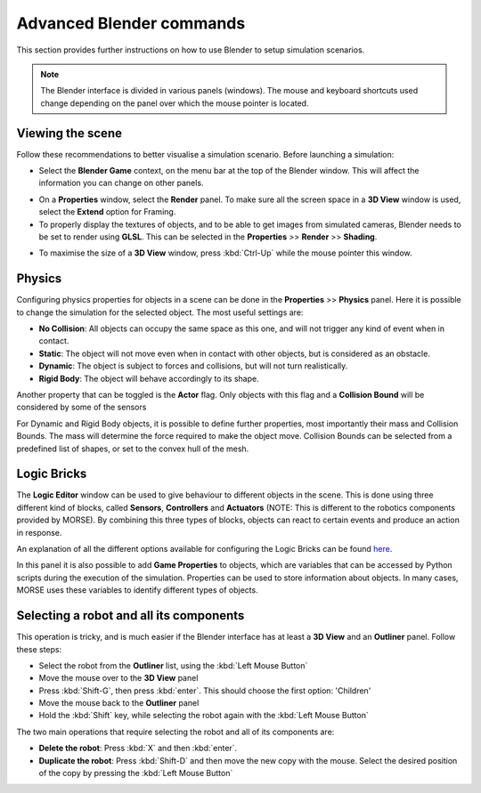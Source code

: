 Advanced Blender commands
=========================

This section provides further instructions on how to use Blender to setup
simulation scenarios.

.. note:: The Blender interface is divided in various panels (windows).
    The mouse and keyboard shortcuts used change depending on the panel over
    which the mouse pointer is located.

Viewing the scene
-----------------

Follow these recommendations to better visualise a simulation scenario.
Before launching a simulation:

- Select the **Blender Game** context, on the menu bar at the top of the
  Blender window.  This will affect the information you can change on other
  panels.

.. image:: ../../../media/configure_display-1.1.png
 :width: 500
 :align: center

- On a **Properties** window, select the **Render** panel. To make sure all
  the screen space in a **3D View** window is used, select the **Extend**
  option for Framing.

- To properly display the textures of objects, and to be able to get images
  from simulated cameras, Blender needs to be set to render using **GLSL**.
  This can be selected in the **Properties** >> **Render** >> **Shading**.

.. image:: ../../../media/configure_display-2.2.png
 :width: 300
 :align: center

- To maximise the size of a **3D View** window, press :kbd:`Ctrl-Up` while the
  mouse pointer this window.

Physics
-------

Configuring physics properties for objects in a scene can be done in the
**Properties** >> **Physics** panel.  Here it is possible to change the
simulation for the selected object. The most useful settings are:

- **No Collision**: All objects can occupy the same space as this one, and
  will not trigger any kind of event when in contact.
- **Static**: The object will not move even when in contact with other
  objects, but is considered as an obstacle.
- **Dynamic**: The object is subject to forces and collisions, but will not
  turn realistically.
- **Rigid Body**: The object will behave accordingly to its shape.

Another property that can be toggled is the **Actor** flag.  Only objects with
this flag and a **Collision Bound** will be considered by some of the sensors

For Dynamic and Rigid Body objects, it is possible to define further
properties, most importantly their mass and Collision Bounds.  The mass will
determine the force required to make the object move.  Collision Bounds can be
selected from a predefined list of shapes, or set to the convex hull of the
mesh.

.. image:: ../../../media/configure_display-3.3.png
   :width: 300
   :align: center

Logic Bricks
------------

The **Logic Editor** window can be used to give behaviour to different objects
in the scene. This is done using three different kind of blocks, called
**Sensors**, **Controllers** and **Actuators** (NOTE: This is different to the
robotics components provided by MORSE).
By combining this three types of blocks, objects can react to certain events
and produce an action in response.

An explanation of all the different options available for configuring the
Logic Bricks can be found 
`here <http://www.tutorialsforblender3d.com/GameDoc/index_LogicBricks.html>`_.

In this panel it is also possible to add **Game Properties** to objects, which
are variables that can be accessed by Python scripts during the execution of
the simulation. Properties can be used to store information about objects. In
many cases, MORSE uses these variables to identify different types of objects.


Selecting a robot and all its components
----------------------------------------

This operation is tricky, and is much easier if the Blender interface has at
least a **3D View** and an **Outliner** panel.  Follow these steps:

- Select the robot from the **Outliner** list, using the :kbd:`Left Mouse
  Button`
- Move the mouse over to the **3D View** panel
- Press :kbd:`Shift-G`, then press :kbd:`enter`. This should choose the first
  option: 'Children'
- Move the mouse back to the **Outliner** panel
- Hold the :kbd:`Shift` key, while selecting the robot again with the
  :kbd:`Left Mouse Button`

The two main operations that require selecting the robot and all of its
components are:

- **Delete the robot**: Press :kbd:`X` and then :kbd:`enter`.
- **Duplicate the robot**: Press :kbd:`Shift-D` and then move the new copy
  with the mouse. Select the desired position of the copy by pressing the
  :kbd:`Left Mouse Button`
